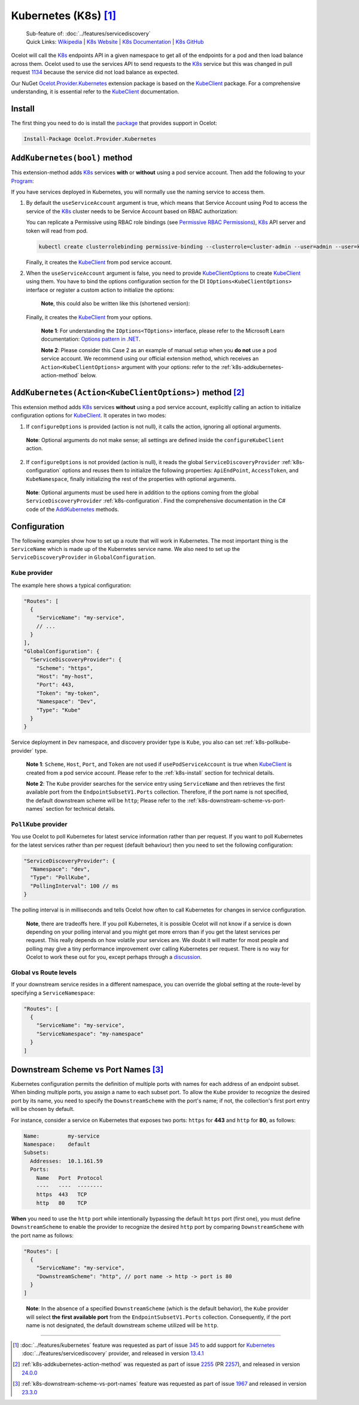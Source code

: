 .. |K8sLogo| image:: https://raw.githubusercontent.com/kubernetes/kubernetes/master/logo/logo.png
  :alt: K8s Logo
  :height: 50
  :target: https://kubernetes.io

.. |kubernetes| image:: https://kubernetes.io/images/nav_logo2.svg
  :alt: kubernetes logo
  :height: 17
  :target: https://kubernetes.io

.. _KubeClient: https://www.nuget.org/packages/KubeClient
.. _Ocelot.Provider.Kubernetes: https://www.nuget.org/packages/Ocelot.Provider.Kubernetes
.. _package: https://www.nuget.org/packages/Ocelot.Provider.Kubernetes

|K8sLogo| Kubernetes (K8s) [#f1]_
=================================

    | Sub-feature of: :doc:`../features/servicediscovery`
    | Quick Links: `Wikipedia <https://en.wikipedia.org/wiki/Kubernetes>`_ | `K8s Website <https://kubernetes.io/>`_ | `K8s Documentation <https://kubernetes.io/docs/>`_ | `K8s GitHub <https://github.com/kubernetes/kubernetes>`_

Ocelot will call the `K8s <https://kubernetes.io/>`_ endpoints API in a given namespace to get all of the endpoints for a pod and then load balance across them.
Ocelot used to use the services API to send requests to the `K8s`_ service but this was changed in pull request `1134`_ because the service did not load balance as expected.

Our NuGet `Ocelot.Provider.Kubernetes`_ extension package is based on the `KubeClient`_ package.
For a comprehensive understanding, it is essential refer to the `KubeClient`_ documentation.

.. _k8s-install:

Install
-------

The first thing you need to do is install the `package`_ that provides |kubernetes| support in Ocelot:

.. code-block:: powershell

    Install-Package Ocelot.Provider.Kubernetes

``AddKubernetes(bool)`` method
------------------------------

.. code-block:: csharp
  :emphasize-lines: 3

    public static class OcelotBuilderExtensions
    {
        public static IOcelotBuilder AddKubernetes(this IOcelotBuilder builder, bool usePodServiceAccount = true);
    }

This extension-method adds `K8s`_ services **with** or **without** using a pod service account.
Then add the following to your `Program <https://github.com/ThreeMammals/Ocelot/blob/main/samples/Kubernetes/ApiGateway/Program.cs>`_:

.. code-block:: csharp
  :emphasize-lines: 3

    builder.Services
        .AddOcelot(builder.Configuration)
        .AddKubernetes(); // usePodServiceAccount is true

If you have services deployed in Kubernetes, you will normally use the naming service to access them.

1. By default the ``useServiceAccount`` argument is true, which means that Service Account using Pod to access the service of the `K8s`_ cluster needs to be Service Account based on RBAC authorization:

   You can replicate a Permissive using RBAC role bindings (see `Permissive RBAC Permissions <https://kubernetes.io/docs/reference/access-authn-authz/rbac/#permissive-rbac-permissions>`_),
   `K8s`_ API server and token will read from pod.

   .. code-block:: bash

     kubectl create clusterrolebinding permissive-binding --clusterrole=cluster-admin --user=admin --user=kubelet --group=system:serviceaccounts

   Finally, it creates the `KubeClient`_ from pod service account.

2. When the ``useServiceAccount`` argument is false, you need to provide `KubeClientOptions <https://github.com/search?q=repo%3AThreeMammals%2FOcelot%20KubeClientOptions&type=code>`_ to create `KubeClient`_ using them.
   You have to bind the options configuration section for the DI ``IOptions<KubeClientOptions>`` interface or register a custom action to initialize the options:

   .. code-block:: csharp
    :emphasize-lines: 9, 10, 13

     Action<KubeClientOptions> configureKubeClient = opts => 
     { 
         opts.ApiEndPoint = new UriBuilder("https", "my-host", 443).Uri;
         opts.AccessToken = "my-token";
         opts.AuthStrategy = KubeAuthStrategy.BearerToken;
         opts.AllowInsecure = true; 
     };
     builder.Services
         .AddOptions<KubeClientOptions>()
         .Configure(configureKubeClient); // manual binding options via IOptions<KubeClientOptions>
     builder.Services
         .AddOcelot(builder.Configuration)
         .AddKubernetes(false); // don't use pod service account, and IOptions<KubeClientOptions> is reused

   .. _break: http://break.do

      **Note**, this could also be written like this (shortened version):

      .. code-block:: csharp
        :emphasize-lines: 2, 10

        builder.Services
            .AddKubeClientOptions(opts =>
            {
                opts.ApiEndPoint = new UriBuilder("https", "my-host", 443).Uri;
                opts.AuthStrategy = KubeAuthStrategy.BearerToken;
                opts.AccessToken = "my-token";
                opts.AllowInsecure = true;
            })
            .AddOcelot(builder.Configuration)
            .AddKubernetes(false); // don't use pod service account, and client options provided via AddKubeClientOptions

   Finally, it creates the `KubeClient`_ from your options.

    **Note 1**: For understanding the ``IOptions<TOptions>`` interface, please refer to the Microsoft Learn documentation: `Options pattern in .NET <https://learn.microsoft.com/en-us/dotnet/core/extensions/options>`_.

    **Note 2**: Please consider this Case 2 as an example of manual setup when you **do not** use a pod service account.
    We recommend using our official extension method, which receives an ``Action<KubeClientOptions>`` argument with your options: refer to the :ref:`k8s-addkubernetes-action-method` below.

.. _k8s-addkubernetes-action-method:

``AddKubernetes(Action<KubeClientOptions>)`` method [#f2]_
----------------------------------------------------------

.. code-block:: csharp
  :emphasize-lines: 3

    public static class OcelotBuilderExtensions
    {
        public static IOcelotBuilder AddKubernetes(this IOcelotBuilder builder, Action<KubeClientOptions> configureOptions, /*optional params*/);
    }

This extension method adds `K8s`_ services **without** using a pod service account, explicitly calling an action to initialize configuration options for `KubeClient`_.
It operates in two modes:

1. If ``configureOptions`` is provided (action is not null), it calls the action, ignoring all optional arguments.

   .. code-block:: csharp
    :emphasize-lines: 8

     Action<KubeClientOptions> configureKubeClient = opts => 
     {
         opts.ApiEndPoint = new UriBuilder("https", "my-host", 443).Uri;
         // ...
     };
     builder.Services
         .AddOcelot(builder.Configuration)
         .AddKubernetes(configureKubeClient); // without optional arguments

.. _break: http://break.do

     **Note**: Optional arguments do not make sense; all settings are defined inside the ``configureKubeClient`` action.

2. If ``configureOptions`` is not provided (action is null), it reads the global ``ServiceDiscoveryProvider`` :ref:`k8s-configuration` options and reuses them to initialize the following properties:
   ``ApiEndPoint``, ``AccessToken``, and ``KubeNamespace``, finally initializing the rest of the properties with optional arguments.

   .. code-block:: csharp
    :emphasize-lines: 3, 5

     builder.Services
         .AddOcelot(builder.Configuration)
         .AddKubernetes(null, allowInsecure: true, /*optional args*/) // shortened version
         // or
         .AddKubernetes(configureOptions: null, allowInsecure: true, /*optional args*/); // long version

.. _break2: http://break.do

     **Note**: Optional arguments must be used here in addition to the options coming from the global ``ServiceDiscoveryProvider`` :ref:`k8s-configuration`.
     Find the comprehensive documentation in the C# code of the `AddKubernetes <https://github.com/search?q=repo%3AThreeMammals%2FOcelot+%22public+static+IOcelotBuilder+AddKubernetes%28this+IOcelotBuilder+builder%2C%22+language%3AC%23&type=code>`_ methods.

.. _k8s-configuration:

Configuration
-------------

The following examples show how to set up a route that will work in Kubernetes.
The most important thing is the ``ServiceName`` which is made up of the Kubernetes service name.
We also need to set up the ``ServiceDiscoveryProvider`` in ``GlobalConfiguration``.

``Kube`` provider
^^^^^^^^^^^^^^^^^

The example here shows a typical configuration:

.. code-block:: json

  "Routes": [
    {
      "ServiceName": "my-service",
      // ...
    }
  ],
  "GlobalConfiguration": {
    "ServiceDiscoveryProvider": {
      "Scheme": "https",
      "Host": "my-host",
      "Port": 443,
      "Token": "my-token",
      "Namespace": "Dev",
      "Type": "Kube"
    }
  }

Service deployment in ``Dev`` namespace, and discovery provider type is ``Kube``, you also can set :ref:`k8s-pollkube-provider` type.

  **Note 1**: ``Scheme``, ``Host``, ``Port``, and ``Token`` are not used if ``usePodServiceAccount`` is true when `KubeClient`_ is created from a pod service account.
  Please refer to the :ref:`k8s-install` section for technical details.

  **Note 2**: The ``Kube`` provider searches for the service entry using ``ServiceName`` and then retrieves the first available port from the ``EndpointSubsetV1.Ports`` collection.
  Therefore, if the port name is not specified, the default downstream scheme will be ``http``; 
  Please refer to the :ref:`k8s-downstream-scheme-vs-port-names` section for technical details.

.. _k8s-pollkube-provider:

``PollKube`` provider
^^^^^^^^^^^^^^^^^^^^^

You use Ocelot to poll Kubernetes for latest service information rather than per request.
If you want to poll Kubernetes for the latest services rather than per request (default behaviour) then you need to set the following configuration:

.. code-block:: json

  "ServiceDiscoveryProvider": {
    "Namespace": "dev",
    "Type": "PollKube",
    "PollingInterval": 100 // ms
  } 

The polling interval is in milliseconds and tells Ocelot how often to call Kubernetes for changes in service configuration.

  **Note**, there are tradeoffs here.
  If you poll Kubernetes, it is possible Ocelot will not know if a service is down depending on your polling interval and you might get more errors than if you get the latest services per request.
  This really depends on how volatile your services are.
  We doubt it will matter for most people and polling may give a tiny performance improvement over calling Kubernetes per request.
  There is no way for Ocelot to work these out for you, except perhaps through a `discussion <https://github.com/ThreeMammals/Ocelot/discussions>`_. 

Global vs Route levels
^^^^^^^^^^^^^^^^^^^^^^

If your downstream service resides in a different namespace, you can override the global setting at the route-level by specifying a ``ServiceNamespace``:

.. code-block:: json

  "Routes": [
    {
      "ServiceName": "my-service",
      "ServiceNamespace": "my-namespace"
    }
  ]

.. _k8s-downstream-scheme-vs-port-names:

Downstream Scheme vs Port Names [#f3]_
--------------------------------------

Kubernetes configuration permits the definition of multiple ports with names for each address of an endpoint subset.
When binding multiple ports, you assign a name to each subset port.
To allow the ``Kube`` provider to recognize the desired port by its name, you need to specify the ``DownstreamScheme`` with the port's name;
if not, the collection's first port entry will be chosen by default.

For instance, consider a service on Kubernetes that exposes two ports: ``https`` for **443** and ``http`` for **80**, as follows:

.. code-block:: text

  Name:         my-service
  Namespace:    default
  Subsets:
    Addresses:  10.1.161.59
    Ports:
      Name   Port  Protocol
      ----   ----  --------
      https  443   TCP
      http   80    TCP

**When** you need to use the ``http`` port while intentionally bypassing the default ``https`` port (first one),
you must define ``DownstreamScheme`` to enable the provider to recognize the desired ``http`` port by comparing ``DownstreamScheme`` with the port name as follows:

.. code-block:: json

  "Routes": [
    {
      "ServiceName": "my-service",
      "DownstreamScheme": "http", // port name -> http -> port is 80
    }
  ]

.. _break3: http://break.do

  **Note**: In the absence of a specified ``DownstreamScheme`` (which is the default behavior), the ``Kube`` provider will select **the first available port** from the ``EndpointSubsetV1.Ports`` collection.
  Consequently, if the port name is not designated, the default downstream scheme utilized will be ``http``.

""""

.. [#f1] :doc:`../features/kubernetes` feature was requested as part of issue `345`_ to add support for `Kubernetes <https://kubernetes.io/>`_ :doc:`../features/servicediscovery` provider, and released in version `13.4.1`_ 
.. [#f2] :ref:`k8s-addkubernetes-action-method` was requested as part of issue `2255`_ (PR `2257`_), and released in version `24.0.0`_
.. [#f3] :ref:`k8s-downstream-scheme-vs-port-names` feature was requested as part of issue `1967`_ and released in version `23.3.0`_

.. _345: https://github.com/ThreeMammals/Ocelot/issues/345
.. _1134: https://github.com/ThreeMammals/Ocelot/pull/1134
.. _1967: https://github.com/ThreeMammals/Ocelot/issues/1967
.. _2255: https://github.com/ThreeMammals/Ocelot/issues/2255
.. _2257: https://github.com/ThreeMammals/Ocelot/pull/2257
.. _13.4.1: https://github.com/ThreeMammals/Ocelot/releases/tag/13.4.1
.. _23.3.0: https://github.com/ThreeMammals/Ocelot/releases/tag/23.3.0
.. _24.0.0: https://github.com/ThreeMammals/Ocelot/releases/tag/24.0.0
